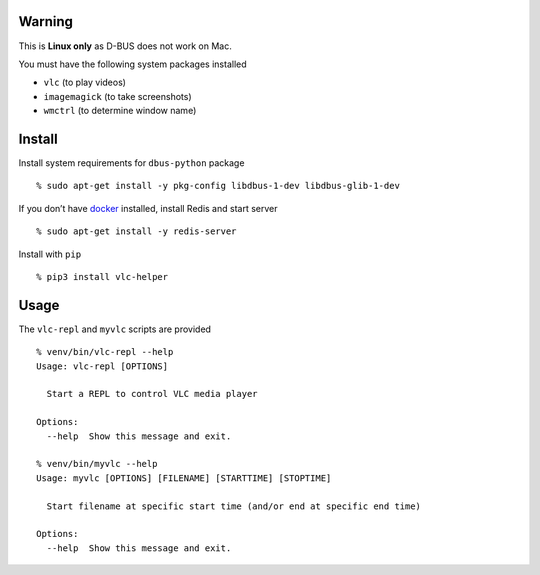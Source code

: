 Warning
-------

This is **Linux only** as D-BUS does not work on Mac.

You must have the following system packages installed

-  ``vlc`` (to play videos)
-  ``imagemagick`` (to take screenshots)
-  ``wmctrl`` (to determine window name)

Install
-------

Install system requirements for ``dbus-python`` package

::

   % sudo apt-get install -y pkg-config libdbus-1-dev libdbus-glib-1-dev

If you don’t have `docker <https://docs.docker.com/get-docker>`__
installed, install Redis and start server

::

   % sudo apt-get install -y redis-server

Install with ``pip``

::

   % pip3 install vlc-helper

Usage
-----

The ``vlc-repl`` and ``myvlc`` scripts are provided

::

   % venv/bin/vlc-repl --help
   Usage: vlc-repl [OPTIONS]

     Start a REPL to control VLC media player

   Options:
     --help  Show this message and exit.

   % venv/bin/myvlc --help
   Usage: myvlc [OPTIONS] [FILENAME] [STARTTIME] [STOPTIME]

     Start filename at specific start time (and/or end at specific end time)

   Options:
     --help  Show this message and exit.

